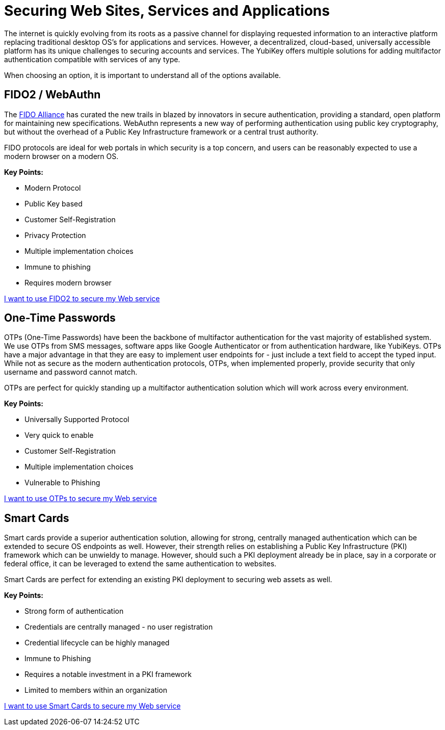 = Securing Web Sites, Services and Applications
The internet is quickly evolving from its roots as a passive channel for displaying requested information to an interactive platform replacing traditional desktop OS’s for applications and services. However, a decentralized, cloud-based, universally accessible platform has its unique challenges to securing accounts and services. The YubiKey offers multiple solutions for adding multifactor authentication compatible with services of any type.

When choosing an option, it is important to understand all of the options available.

== FIDO2 / WebAuthn
The link:https://fidoalliance.org/[FIDO Alliance] has curated the new trails in blazed by innovators in secure authentication, providing a standard, open platform for maintaining new specifications. WebAuthn represents a new way of performing authentication using public key cryptography, but without the overhead of a Public Key Infrastructure framework or a central trust authority.

FIDO protocols are ideal for web portals in which security is a top concern, and users can be reasonably expected to use a modern browser on a modern OS.

*Key Points:*

* Modern Protocol
* Public Key based
* Customer Self-Registration
* Privacy Protection
* Multiple implementation choices
* Immune to phishing
* Requires modern browser

link:https://developers.yubico.com/Developer_Program/Guides/Securing_Web_Services_with_WebAuthn.adoc[I want to use FIDO2 to secure my Web service]


== One-Time Passwords
OTPs (One-Time Passwords) have been the backbone of multifactor authentication for the vast majority of established system. We use OTPs from SMS messages, software apps like Google Authenticator or from authentication hardware, like YubiKeys. OTPs have a major advantage in that they are easy to implement user endpoints for - just include a text field to accept the typed input. While not as secure as the modern authentication protocols, OTPs, when implemented properly, provide security that only username and password cannot match.

OTPs are perfect for quickly standing up a multifactor authentication solution which will work across every environment.

*Key Points:*

* Universally Supported Protocol
* Very quick to enable
* Customer Self-Registration
* Multiple implementation choices
* Vulnerable to Phishing

link:https://developers.yubico.com/Developer_Program/Guides/Securing_Web_Services_with_OTP.adoc[I want to use OTPs to secure my Web service]


== Smart Cards
Smart cards provide a superior authentication solution, allowing for strong, centrally managed authentication which can be extended to secure OS endpoints as well. However, their strength relies on establishing a Public Key Infrastructure (PKI) framework which can be unwieldy to manage. However, should such a PKI deployment already be in place, say in a corporate or federal office, it can be leveraged to extend the same authentication to websites.

Smart Cards are perfect for extending an existing PKI deployment to securing web assets as well.

*Key Points:*

* Strong form of authentication
* Credentials are centrally managed - no user registration
* Credential lifecycle can be highly managed
* Immune to Phishing
* Requires a notable investment in a PKI framework
* Limited to members within an organization

link:https://developers.yubico.com/yubico-piv-tool/YKCS11/[I want to use Smart Cards to secure my Web service]
